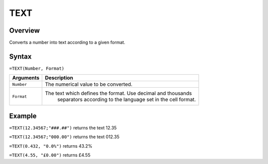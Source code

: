 ====
TEXT
====

Overview
--------

Converts a number into text according to a given format.

Syntax
------

``=TEXT(Number, Format)``

.. tabularcolumns:: |l|L|

=============== ================================================================
Arguments       Description
=============== ================================================================
``Number``      The numerical value to be converted.

``Format``      The text which defines the format. Use decimal and thousands
                 separators according to the language set in the cell format.
=============== ================================================================

Example
-------

``=TEXT(12.34567;"###.##")`` returns the text 12.35

``=TEXT(12.34567;"000.00")`` returns the text 012.35

``=TEXT(0.432, "0.0%")`` returns 43.2%

``=TEXT(4.55, "£0.00")`` returns £4.55
